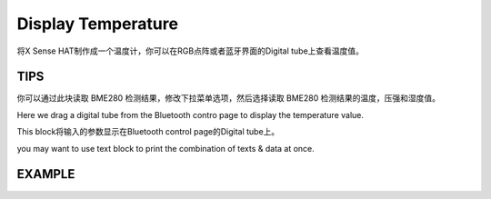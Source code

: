 Display Temperature
=====================

将X Sense HAT制作成一个温度计，你可以在RGB点阵或者蓝牙界面的Digital tube上查看温度值。

TIPS
-----

你可以通过此块读取 BME280 检测结果，修改下拉菜单选项，然后选择读取 BME280 检测结果的温度，压强和湿度值。

.. image:: img/tip9.png
  :width: 250
  :align: center

Here we drag a digital tube from the Bluetooth contro page to display the temperature value.

.. image:: img/tip10.png
  :width: 200
  :align: center

This block将输入的参数显示在Bluetooth control page的Digital tube上。

.. image:: img/tip11.png
  :width: 265
  :align: center

you may want to use text block to print the combination of texts & data at once.

.. image:: img/tip12.png
  :width: 250
  :align: center

EXAMPLE
---------

.. image:: img/example3.png
  :width: 720
  :align: center

